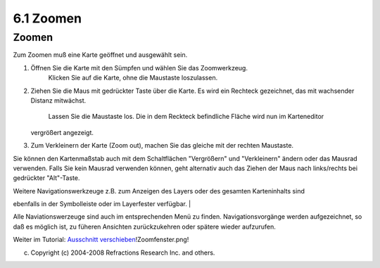 6.1 Zoomen
==========

Zoomen
~~~~~~

Zum Zoomen muß eine Karte geöffnet und ausgewählt sein.

#. Öffnen Sie die Karte mit den Sümpfen und wählen Sie das Zoomwerkzeug.
    Klicken Sie auf die Karte, ohne die Maustaste loszulassen.
#. Ziehen Sie die Maus mit gedrückter Taste über die Karte. Es wird ein Rechteck gezeichnet, das mit
   wachsender Distanz mitwächst.
    |image0|
    Lassen Sie die Maustaste los. Die in dem Reckteck befindliche Fläche wird nun im Karteneditor
   vergrößert angezeigt.
#. Zum Verkleinern der Karte (Zoom out), machen Sie das gleiche mit der rechten Maustaste.

Sie können den Kartenmaßstab auch mit dem Schaltflächen "Vergrößern" und "Verkleinern" ändern oder
das Mausrad verwenden. Falls Sie kein Mausrad verwenden können, geht alternativ auch das Ziehen der
Maus nach links/rechts bei gedrückter "Alt"-Taste.

| Weitere Navigationswerkzeuge z.B. zum Anzeigen des Layers oder des gesamten Karteninhalts sind
ebenfalls in der Symbolleiste oder im Layerfester verfügbar.
|  |image1|

Alle Naviationswerzeuge sind auch im entsprechenden Menü zu finden. Navigationsvorgänge werden
aufgezeichnet, so daß es möglich ist, zu füheren Ansichten zurückzukehren oder spätere wieder
aufzurufen.

Weiter im Tutorial: `Ausschnitt
verschieben <6.2%20Ausschnitt%20verschieben.html>`__!Zoomfenster.png!

(c) Copyright (c) 2004-2008 Refractions Research Inc. and others.

.. |image0| image:: /images/6.1_zoomen/Zoomfenster.png
.. |image1| image:: /images/6.1_zoomen/toolnavigation.gif
